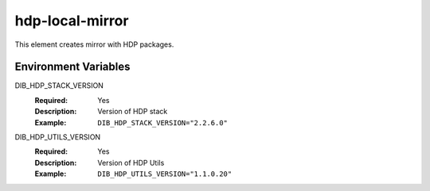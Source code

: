 ================
hdp-local-mirror
================

This element creates mirror with HDP packages.

Environment Variables
---------------------

DIB_HDP_STACK_VERSION
  :Required: Yes
  :Description: Version of HDP stack
  :Example: ``DIB_HDP_STACK_VERSION="2.2.6.0"``

DIB_HDP_UTILS_VERSION
  :Required: Yes
  :Description: Version of HDP Utils
  :Example: ``DIB_HDP_UTILS_VERSION="1.1.0.20"``
